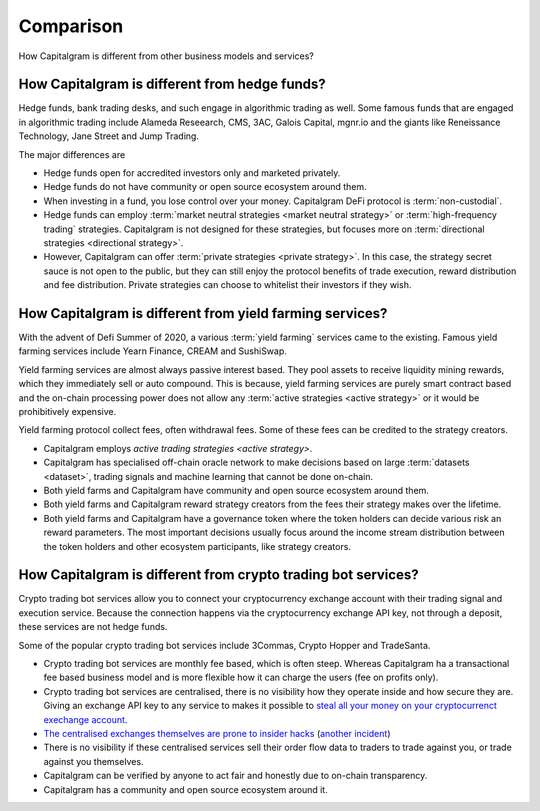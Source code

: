 Comparison
==========

How Capitalgram is different from other business models and services?

How Capitalgram is different from hedge funds?
----------------------------------------------

Hedge funds, bank trading desks, and such engage in algorithmic trading as well. Some famous funds that are engaged in algorithmic trading include Alameda Reseearch, CMS, 3AC, Galois Capital, mgnr.io and the giants like Reneissance Technology, Jane Street and Jump Trading.

The major differences are

* Hedge funds open for accredited investors only and marketed privately.

* Hedge funds do not have community or open source ecosystem around them.

* When investing in a fund, you lose control over your money. Capitalgram DeFi protocol is :term:`non-custodial`.

* Hedge funds can employ :term:`market neutral strategies <market neutral strategy>` or :term:`high-frequency trading` strategies. Capitalgram is not designed for these strategies, but focuses more on :term:`directional strategies <directional strategy>`.

* However, Capitalgram can offer :term:`private strategies <private strategy>`. In this case, the strategy secret sauce is not open to the public, but they can still enjoy the protocol benefits of trade execution, reward distribution and fee distribution. Private strategies can choose to whitelist their investors if they wish.

How Capitalgram is different from yield farming services?
---------------------------------------------------------

With the advent of Defi Summer of 2020, a various :term:`yield farming` services came to the existing. Famous yield farming services include Yearn Finance, CREAM and SushiSwap.

Yield farming services are almost always passive interest based. They pool assets to receive liquidity mining rewards, which they immediately sell or auto compound. This is because, yield farming services are purely smart contract based and the on-chain processing power does not allow any :term:`active strategies <active strategy>` or it would be prohibitively expensive.

Yield farming protocol collect fees, often withdrawal fees. Some of these fees can be credited to the strategy creators.

* Capitalgram employs `active trading strategies <active strategy>`.

* Capitalgram has specialised off-chain oracle network to make decisions based on large :term:`datasets <dataset>`, trading signals and machine learning that cannot be done on-chain.

* Both yield farms and Capitalgram have community and open source ecosystem around them.

* Both yield farms and Capitalgram reward strategy creators from the fees their strategy makes over the lifetime.

* Both yield farms and Capitalgram have a governance token where the token holders can decide various risk an reward parameters. The most important decisions usually focus around the income stream distribution between the token holders and other ecosystem participants, like strategy creators.

How Capitalgram is different from crypto trading bot services?
--------------------------------------------------------------

Crypto trading bot services allow you to connect your cryptocurrency exchange account with their trading signal and execution service. Because the connection happens via the cryptocurrency exchange API key, not through a deposit, these services are not hedge funds.

Some of the popular crypto trading bot services include 3Commas, Crypto Hopper and TradeSanta.

* Crypto trading bot services are monthly fee based, which is often steep. Whereas Capitalgram ha a transactional fee based business model and is more flexible how it can charge the users (fee on profits only).

* Crypto trading bot services are centralised, there is no visibility how they operate inside and how secure they are. Giving an exchange API key to any service to makes it possible to `steal all your money on your cryptocurrenct exechange account <https://www.techradar.com/news/cybercriminals-have-abused-api-keys-to-steal-millions-in-crypto>`_.

* `The centralised exchanges themselves are prone to insider hacks <https://www.coindesk.com/token-swaps-after-kucoin-280m-hack>`_ (`another incident <https://www.reddit.com/r/CryptoHopper/comments/ldo4pe/api_keys_are_invalid/>`_)

* There is no visibility if these centralised services sell their order flow data to traders to trade against you, or trade against you themselves.

* Capitalgram can be verified by anyone to act fair and honestly due to on-chain transparency.

* Capitalgram has a community and open source ecosystem around it.

